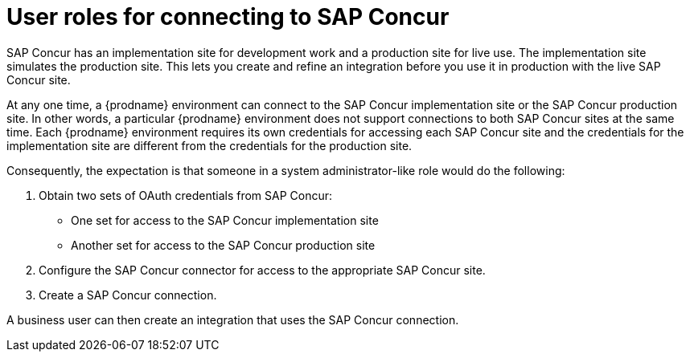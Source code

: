 // This module is included in the following assemblies:
// as_connecting-to-concur.adoc

[id='user-roles-for-connecting-to-concur_{context}']
= User roles for connecting to SAP Concur

SAP Concur has an implementation site for development work and a production
site for live use. The implementation site simulates 
the production site. This lets you create and refine an integration
before you use it in production with the live SAP Concur site. 

At any one time, a {prodname} environment can connect to the SAP Concur implementation site 
or the SAP Concur production site. In other words, a particular 
{prodname} environment does not support connections to both SAP Concur
sites at the same time. Each {prodname} environment requires its own 
credentials for accessing each SAP Concur site and the credentials for 
the implementation site are different from the credentials for the
production site. 

Consequently, the expectation is that someone in a system administrator-like
role would do the following:

. Obtain two sets of OAuth credentials from SAP Concur:
+
* One set for access to the SAP Concur implementation site
* Another set for access to the SAP Concur production site

. Configure the SAP Concur connector for access to the appropriate SAP Concur site. 
. Create a SAP Concur connection. 

A business user can then create an integration that uses the 
SAP Concur connection. 

